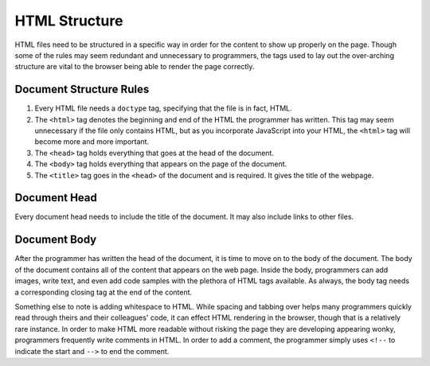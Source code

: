 HTML Structure
==============

.. index:: ! head , ! title , ! html , ! doctype , ! body

HTML files need to be structured in a specific way in order for the content to show up properly on the page. Though some of the rules may seem redundant and unnecessary to programmers, the tags used to lay out the over-arching structure are vital to the browser being able to render the page correctly.

Document Structure Rules
------------------------

1. Every HTML file needs a ``doctype`` tag, specifying that the file is in fact, HTML.
2. The ``<html>`` tag denotes the beginning and end of the HTML the programmer has written. This tag may seem unnecessary if the file only contains HTML, but as you incorporate JavaScript into your HTML, the ``<html>`` tag will become more and more important.
3. The ``<head>`` tag holds everything that goes at the head of the document.
4. The ``<body>`` tag holds everything that appears on the page of the document. 
5. The ``<title>`` tag goes in the ``<head>`` of the document and is required. It gives the title of the webpage.

Document Head
-------------

Every document head needs to include the title of the document. It may also include links to other files.


Document Body
-------------

After the programmer has written the head of the document, it is time to move on to the body of the document. The body of the document contains all of the content that appears on the web page.
Inside the body, programmers can add images, write text, and even add code samples with the plethora of HTML tags available. As always, the body tag needs a corresponding closing tag at the end of the content.

Something else to note is adding whitespace to HTML. While spacing and tabbing over helps many programmers quickly read through theirs and their colleagues' code, it can effect HTML rendering in the browser, though that is a relatively rare instance.
In order to make HTML more readable without risking the page they are developing appearing wonky, programmers frequently write comments in HTML. In order to add a comment, the programmer simply uses ``<!--`` to indicate the start and ``-->`` to end the comment.
